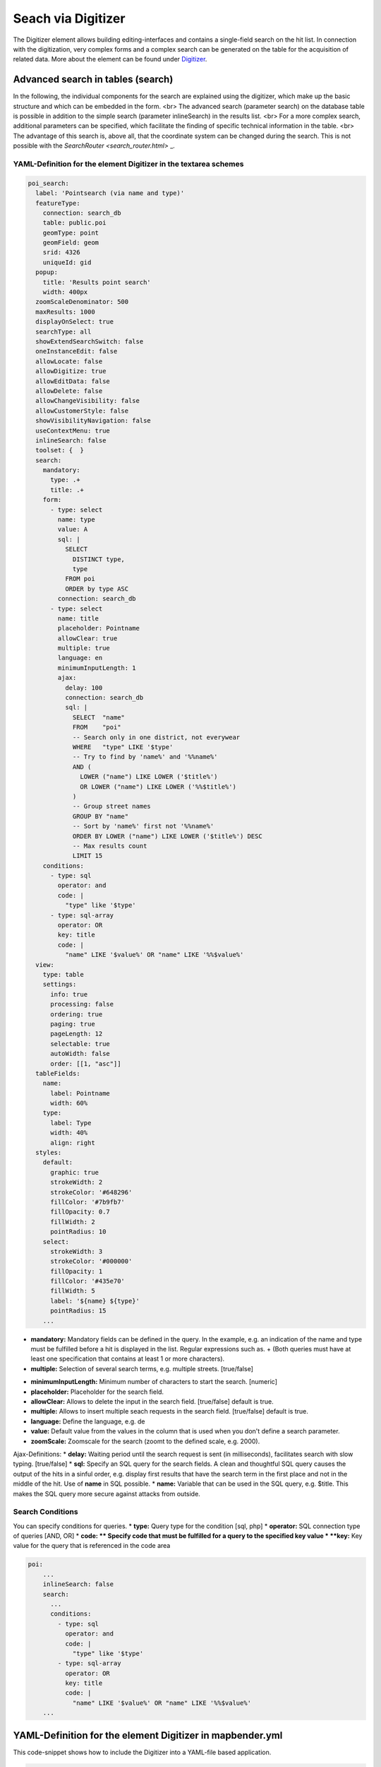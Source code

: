.. _search_digitizer:

Seach via Digitizer
*******************
The Digitizer element allows building editing-interfaces and contains a single-field search on the hit list.
In connection with the digitization, very complex forms and a complex search can be generated on the table for the acquisition of related data. More about the element can be found under `Digitizer <digitizer.html>`_.


Advanced search in tables (search)
==================================

In the following, the individual components for the search are explained using the digitizer, which make up the basic structure and which can be embedded in the form.
<br>
The advanced search (parameter search) on the database table is possible in addition to the simple search (parameter inlineSearch) in the results list. <br>
For a more complex search, additional parameters can be specified, which facilitate the finding of specific technical information in the table. <br>
The advantage of this search is, above all, that the coordinate system can be changed during the search. This is not possible with the `SearchRouter <search_router.html>` _.


.. image:: ../../../../../figures/digitizer_search.png
     :scale: 50 %


YAML-Definition for the element Digitizer in the textarea schemes
-----------------------------------------------------------------

.. code-block:: yaml

  poi_search:
    label: 'Pointsearch (via name and type)'
    featureType:
      connection: search_db
      table: public.poi
      geomType: point
      geomField: geom
      srid: 4326
      uniqueId: gid
    popup:
      title: 'Results point search'
      width: 400px
    zoomScaleDenominator: 500
    maxResults: 1000
    displayOnSelect: true
    searchType: all
    showExtendSearchSwitch: false
    oneInstanceEdit: false
    allowLocate: false
    allowDigitize: true
    allowEditData: false
    allowDelete: false
    allowChangeVisibility: false
    allowCustomerStyle: false
    showVisibilityNavigation: false
    useContextMenu: true
    inlineSearch: false
    toolset: {  }
    search:
      mandatory:
        type: .+
        title: .+
      form:
        - type: select
          name: type
          value: A
          sql: |
            SELECT
              DISTINCT type,
              type
            FROM poi
            ORDER by type ASC  
          connection: search_db
        - type: select
          name: title
          placeholder: Pointname
          allowClear: true
          multiple: true
          language: en
          minimumInputLength: 1
          ajax:
            delay: 100
            connection: search_db
            sql: |
              SELECT  "name"
              FROM    "poi"
              -- Search only in one district, not everywear
              WHERE   "type" LIKE '$type'
              -- Try to find by 'name%' and '%%name%'
              AND (
                LOWER ("name") LIKE LOWER ('$title%')
                OR LOWER ("name") LIKE LOWER ('%%$title%')
              )
              -- Group street names
              GROUP BY "name"
              -- Sort by 'name%' first not '%%name%'
              ORDER BY LOWER ("name") LIKE LOWER ('$title%') DESC
              -- Max results count
              LIMIT 15
      conditions:
        - type: sql
          operator: and
          code: |
            "type" like '$type'
        - type: sql-array
          operator: OR      
          key: title
          code: |
            "name" LIKE '$value%' OR "name" LIKE '%%$value%'
    view:
      type: table
      settings:
        info: true
        processing: false
        ordering: true
        paging: true
        pageLength: 12
        selectable: true
        autoWidth: false
        order: [[1, "asc"]]
    tableFields:
      name:
        label: Pointname
        width: 60%
      type:
        label: Type
        width: 40%
        align: right
    styles:
      default:
        graphic: true
        strokeWidth: 2
        strokeColor: '#648296'
        fillColor: '#7b9fb7'
        fillOpacity: 0.7
        fillWidth: 2
        pointRadius: 10
      select:
        strokeWidth: 3
        strokeColor: '#000000'
        fillOpacity: 1
        fillColor: '#435e70'
        fillWidth: 5
        label: '${name} ${type}'
        pointRadius: 15
      ...

* **mandatory:** Mandatory fields can be defined in the query. In the example, e.g. an indication of the name and type must be fulfilled before a hit is displayed in the list. Regular expressions such as. + (Both queries must have at least one specification that contains at least 1 or more characters). 
* **multiple:** Selection of several search terms, e.g. multiple streets. [true/false]


.. image:: ../../../../../figures/digitizer_search_multiple.png
     :scale: 80

.. [does not work yet]* **maximumSelectionSize**: Maximum specification of search terms  [numeric] when specified multiple: true.
* **minimumInputLength:** Minimum number of characters to start the search. [numeric]
* **placeholder:** Placeholder for the search field.
* **allowClear:** Allows to delete the input in the search field. [true/false] default is true.
* **multiple:** Allows to insert multiple seach requests in the search field. [true/false] default is true.
* **language:** Define the language, e.g. de
* **value:** Default value from the values ​​in the column that is used when you don't define a search parameter.
* **zoomScale:** Zoomscale for the search (zoomt to the defined scale, e.g. 2000).

Ajax-Definitions: 
* **delay:** Waiting period until the search request is sent (in milliseconds), facilitates search with slow typing. [true/false]
* **sql:** Specify an SQL query for the search fields. A clean and thoughtful SQL query causes the output of the hits in a sinful order, e.g. display first results that have the search term in the first place and not in the middle of the hit. Use of **name** in SQL possible.
* **name:** Variable that can be used in the SQL query, e.g. $title. This makes the SQL query more secure against attacks from outside.


Search Conditions
----------------------------

You can specify conditions for queries.
* **type:** Query type for the condition [sql, php]
* **operator:** SQL connection type of queries [AND, OR]
* **code: ** Specify code that must be fulfilled for a query to the specified key value
* **key:** Key value for the query that is referenced in the code area

.. image:: ../../../../../figures/digitizer_search_select.png
     :scale: 80

.. code-block:: yaml

  poi:
      ...
      inlineSearch: false
      search:
        ...
        conditions:
          - type: sql
            operator: and
            code: |
              "type" like '$type'
          - type: sql-array
            operator: OR      
            key: title
            code: |
              "name" LIKE '$value%' OR "name" LIKE '%%$value%'
      ...


YAML-Definition for the element Digitizer in mapbender.yml
==========================================================

This code-snippet shows how to include the Digitizer into a YAML-file based application.

.. code-block:: yaml

                sidepane:
                    digitizer:
                        class: Mapbender\DigitizerBundle\Element\Digitizer
                        title: Digitalisation
                        target: map
                        schemes:
                            ...



Class, Widget & Style
=====================

* Class: Mapbender\\DigitizerBundle\\Element\\Digitizer
* Widget: mapbender.element.digitizer.js
* Style: sass\\element\\digitizer.scss

